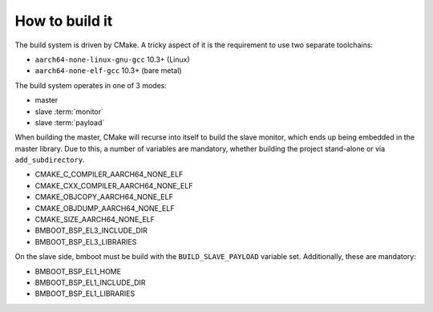 ***************
How to build it
***************

The build system is driven by CMake. A tricky aspect of it is the requirement to use two separate toolchains:

- ``aarch64-none-linux-gnu-gcc`` 10.3+ (Linux)
- ``aarch64-none-elf-gcc`` 10.3+ (bare metal)

The build system operates in one of 3 modes:

- master
- slave :term:`monitor`
- slave :term:`payload`

When building the master, CMake will recurse into itself to build the slave monitor, which ends up being embedded in
the master library. Due to this, a number of variables are mandatory, whether building the project stand-alone or via
``add_subdirectory``.

- CMAKE_C_COMPILER_AARCH64_NONE_ELF
- CMAKE_CXX_COMPILER_AARCH64_NONE_ELF
- CMAKE_OBJCOPY_AARCH64_NONE_ELF
- CMAKE_OBJDUMP_AARCH64_NONE_ELF
- CMAKE_SIZE_AARCH64_NONE_ELF
- BMBOOT_BSP_EL3_INCLUDE_DIR
- BMBOOT_BSP_EL3_LIBRARIES

On the slave side, bmboot must be build with the ``BUILD_SLAVE_PAYLOAD`` variable set. Additionally, these are
mandatory:

- BMBOOT_BSP_EL1_HOME
- BMBOOT_BSP_EL1_INCLUDE_DIR
- BMBOOT_BSP_EL1_LIBRARIES


.. TODO: BSP concerns
